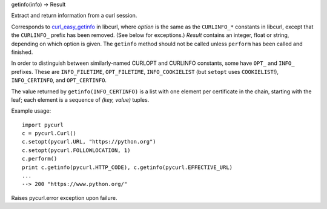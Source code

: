 getinfo(info) -> Result

Extract and return information from a curl session.

Corresponds to `curl_easy_getinfo`_ in libcurl, where *option* is
the same as the ``CURLINFO_*`` constants in libcurl, except that the
``CURLINFO_`` prefix has been removed. (See below for exceptions.)
*Result* contains an integer, float or string, depending on which
option is given. The ``getinfo`` method should not be called unless
``perform`` has been called and finished.

In order to distinguish between similarly-named CURLOPT and CURLINFO
constants, some have ``OPT_`` and ``INFO_`` prefixes. These are
``INFO_FILETIME``, ``OPT_FILETIME``, ``INFO_COOKIELIST`` (but ``setopt`` uses
``COOKIELIST``!), ``INFO_CERTINFO``, and ``OPT_CERTINFO``.

The value returned by ``getinfo(INFO_CERTINFO)`` is a list with one element
per certificate in the chain, starting with the leaf; each element is a
sequence of *(key, value)* tuples.

Example usage::

    import pycurl
    c = pycurl.Curl()
    c.setopt(pycurl.URL, "https://python.org")
    c.setopt(pycurl.FOLLOWLOCATION, 1)
    c.perform()
    print c.getinfo(pycurl.HTTP_CODE), c.getinfo(pycurl.EFFECTIVE_URL)
    ...
    --> 200 "https://www.python.org/"


Raises pycurl.error exception upon failure.

.. _curl_easy_getinfo:
    https://curl.haxx.se/libcurl/c/curl_easy_getinfo.html
